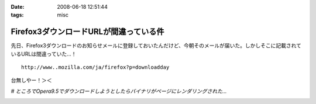 :date: 2008-06-18 12:51:44
:tags: misc

==================================================
Firefox3ダウンロードURLが間違っている件
==================================================

先日、Firefox3ダウンロードのお知らせメールに登録しておいたんだけど、今朝そのメールが届いた。しかしそこに記載されているURLは間違っていた...！

::

  http://www..mozilla.com/ja/firefox?p=downloadday


台無しやー！＞＜

*# ところでOpera9.5でダウンロードしようとしたらバイナリがページにレンダリングされた...*

.. :extend type: text/html
.. :extend:



.. :comments:
.. :comment id: 2008-06-18.1230162743
.. :title: Re:Firefox3ダウンロードURLが間違っている件
.. :author: jack
.. :date: 2008-06-18 23:58:44
.. :email: 
.. :url: 
.. :body:
.. 最初、過負荷かと思ったよ(笑)
.. 
.. :comments:
.. :comment id: 2008-06-19.2756469895
.. :title: Re:Firefox3ダウンロードURLが間違っている件
.. :author: kojimax
.. :date: 2008-06-19 07:14:36
.. :email: 
.. :url: 
.. :body:
.. あー、あれはURL間違ってたんですか。
.. ダウンロードできなくて、/.に貼ってあったリンクから直接ダウンロードしました。。
.. 
.. :comments:
.. :comment id: 2008-06-19.2721851916
.. :title: Re:Firefox3ダウンロードURLが間違っている件
.. :author: しみずかわ
.. :date: 2008-06-19 13:21:13
.. :email: 
.. :url: 
.. :body:
.. 一般の人は原因に至らず、ITスキルが高い人は深読みしすぎて解決できない罠。
.. 


.. image:: 20080618_firefox3.*
   :width: 33%

